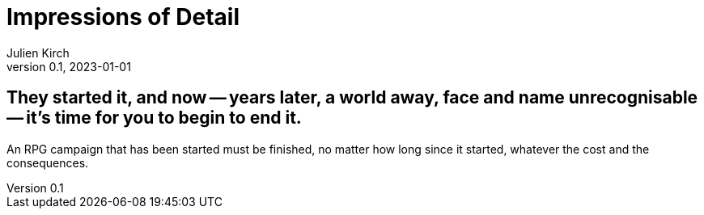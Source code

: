 = Impressions of Detail
Julien Kirch
v0.1, 2023-01-01
:article_lang: en

== They started it, and now -- years later, a world away, face and name unrecognisable -- it's time for you to begin to end it.

An RPG campaign that has been started must be finished, no matter how long since it started, whatever the cost and the consequences.
